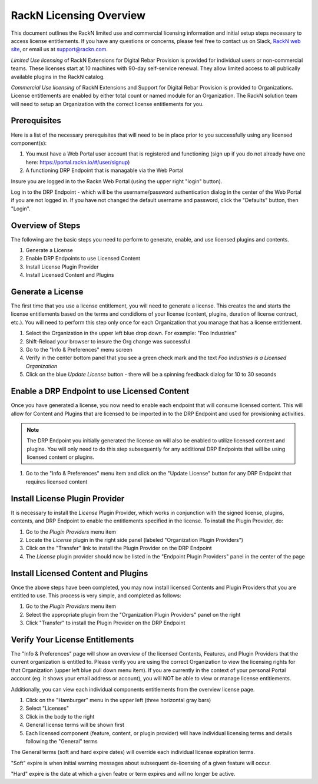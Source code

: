 .. Copyright (c) 2018 RackN Inc.
.. Licensed under the Apache License, Version 2.0 (the "License");
.. Digital Rebar Provision documentation under Digital Rebar master license
.. index::
  pair: Digital Rebar Provision; RackN Licensing

.. _rackn_licensing:

RackN Licensing Overview
~~~~~~~~~~~~~~~~~~~~~~~~

This document outlines the RackN limited use and commercial licensing information and initial setup steps necessary to access license entitlements.  If you have any questions or concerns, please feel free to contact us on Slack, `RackN web site <https://rackn.com/contact>`_, or email us at support@rackn.com.

*Limited Use licensing* of RackN Extensions for Digital Rebar Provision is provided for individual users or non-commercial teams.  These licenses start at 10 machines with 90-day self-service renewal.  They allow limited access to all publically available plugins in the RackN catalog.

*Commercial Use licensing* of RackN Extensions and Support for Digital Rebar Provision is provided to Organizations.  License entitlements are enabled by either total count or named module for an Organization.  The RackN solution team will need to setup an Organization with the correct license entitlements for you.

.. _rackn_licensing_prereqs:

Prerequisites
-------------

Here is a list of the necessary prerequisites that will need to be in place prior to you successfully using any licensed component(s):

#. You must have a Web Portal user account that is registered and functioning (sign up if you do not already have one here: https://portal.rackn.io/#/user/signup)
#. A functioning DRP Endpoint that is managable via the Web Portal

Insure you are logged in to the Rackn Web Portal (using the upper right "login" button).

Log in to the DRP Endpoint - which will be the username/password authentication dialog in the center of the Web Portal if you are not logged in. If you have not changed the default username and password, click the "Defaults" button, then "Login".


.. _rackn_licensing_overview:

Overview of Steps
-----------------

The following are the basic steps you need to perform to generate, enable, and use licensed plugins and contents.

1. Generate a License
2. Enable DRP Endpoints to use Licensed Content
3. Install License Plugin Provider
4. Install Licensed Content and Plugins

.. _rackn_licensing_generate_license:

Generate a License
------------------

The first time that you use a license entitlement, you will need to generate a license.  This creates the and starts the license entitlements based on the terms and condidions of your license (content, plugins, duration of license contract, etc.).  You will need to perform this step only once for each Organization that you manage that has a license entitlement. 

1. Select the Organization in the upper left blue drop down.  For example: "Foo Industries"
2. Shift-Reload your browser to insure the Org change was successful
3. Go to the "Info & Preferences" menu screen
4. Verify in the center bottom panel that you see a green check mark and the text *Foo Industries is a Licensed Organization*
5. Click on the blue *Update License* button - there will be a spinning feedback dialog for 10 to 30 seconds


.. _rackn_licensing_enable_endpoint:

Enable a DRP Endpoint to use Licensed Content
---------------------------------------------

Once you have generated a license, you now need to enable each endpoint that will consume licensed content.  This will allow for Content and Plugins that are licensed to be imported in to the DRP Endpoint and used for provisioning activities. 

.. note:: The DRP Endpoint you initially generated the license on will also be enabled to utilize licensed content and plugins.  You will only need to do this step subsequently for any additional DRP Endpoints that will be using licensed content or plugins.

1. Go to the "Info & Preferences" menu item and click on the "Update License" button for any DRP Endpoint that requires licensed content

.. _rackn_licensing_license_plugin:

Install License Plugin Provider
-------------------------------

It is necessary to install the *License* Plugin Provider, which works in conjunction with the signed license, plugins, contents, and DRP Endpoint to enable the entitlements specified in the license.  To install the Plugin Provider, do:

1. Go to the *Plugin Providers* menu item
2. Locate the *License* plugin in the right side panel (labeled "Organization Plugin Providers")
3. Click on the "Transfer" link to install the Plugin Provider on the DRP Endpoint
4. The *License* plugin provider should now be listed in the "Endpoint Plugin Providers" panel in the center of the page


.. _rackn_licensing_use:

Install Licensed Content and Plugins
------------------------------------

Once the above steps have been completed, you may now install licensed Contents and Plugin Providers that you are entitled to use.  This process is very simple, and completed as follows:

1. Go to the *Plugin Providers* menu item
2. Select the appropriate plugin from the "Organization Plugin Providers" panel on the right
3. Click "Transfer" to install the Plugin Provider on the DRP Endpoint

.. _rackn_licensing_verify:

Verify Your License Entitlements
--------------------------------

The "Info & Preferences" page will show an overview of the licensed Contents, Features, and Plugin Providers that the current organization is entitled to.  Please verify you are using the correct Organization to view the licensing rights for that Organization (upper left blue pull down menu item).  If you are currently in the context of your personal Portal account (eg. it shows your email address or account), you will NOT be able to view or manage license entitlements.

Additionally, you can view each individual components entitlements from the overview license page.

1. Click on the "Hamburger" menu in the upper left (three horizontal gray bars)
2. Select "Licenses"
3. Click in the body to the right
4. General license terms will be shown first
5. Each licensed component (feature, content, or plugin provider) will have individual licensing terms and details following the "General" terms

The General terms (soft and hard expire dates) will override each individual license expiration terms.  

"Soft" expire is when initial warning messages about subsequent de-licensing of a given feature will occur.

"Hard" expire is the date at which a given featre or term expires and will no longer be active.

